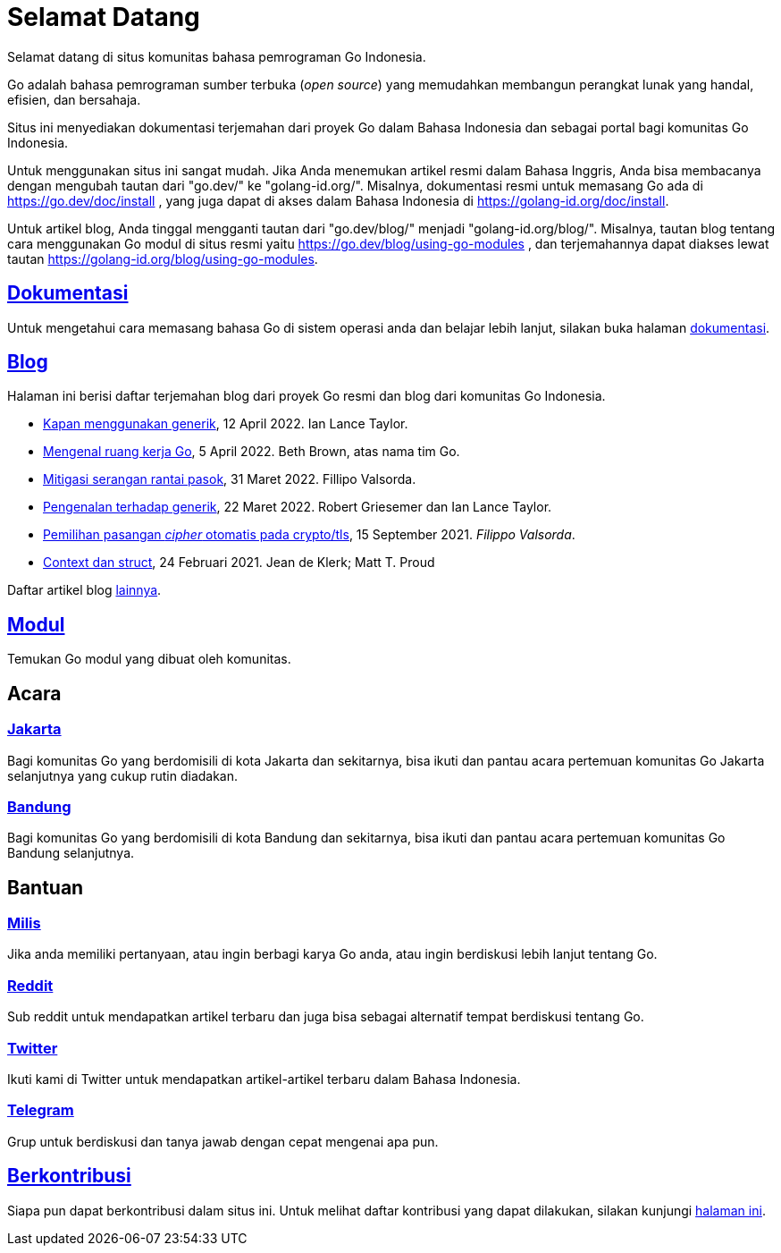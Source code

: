=  Selamat Datang

Selamat datang di situs komunitas bahasa pemrograman Go Indonesia.

Go adalah bahasa pemrograman sumber terbuka (_open source_) yang memudahkan
membangun perangkat lunak yang handal, efisien, dan bersahaja.

Situs ini menyediakan dokumentasi terjemahan dari proyek Go dalam Bahasa
Indonesia dan sebagai portal bagi komunitas Go Indonesia.

Untuk menggunakan situs ini sangat mudah.
Jika Anda menemukan artikel resmi dalam Bahasa Inggris, Anda bisa membacanya
dengan mengubah tautan dari "go.dev/" ke "golang-id.org/".
Misalnya, dokumentasi resmi untuk memasang Go ada di
https://go.dev/doc/install ,
yang juga dapat di akses dalam Bahasa Indonesia di
https://golang-id.org/doc/install.

Untuk artikel blog, Anda tinggal mengganti tautan dari "go.dev/blog/"
menjadi "golang-id.org/blog/".
Misalnya, tautan blog tentang cara menggunakan Go modul di situs resmi yaitu
https://go.dev/blog/using-go-modules ,
dan terjemahannya dapat diakses lewat tautan
https://golang-id.org/blog/using-go-modules.


==  link:/doc/[Dokumentasi^]

Untuk mengetahui cara memasang bahasa Go di sistem operasi anda dan belajar
lebih lanjut, silakan buka halaman
link:/doc/[dokumentasi^].


==  link:/blog/[Blog^]

Halaman ini berisi daftar terjemahan blog dari proyek Go resmi dan blog dari
komunitas Go Indonesia.

* link:/blog/when-generics/[Kapan menggunakan generik^],
  12 April 2022.  Ian Lance Taylor.

* link:/blog/get-familiar-with-workspaces/[Mengenal ruang kerja Go^],
  5 April 2022. Beth Brown, atas nama tim Go.

* link:/blog/supply-chain/[Mitigasi serangan rantai pasok^],
  31 Maret 2022. Fillipo Valsorda.

* link:/blog/intro-generics/[Pengenalan terhadap generik^],
  22 Maret 2022. Robert Griesemer dan Ian Lance Taylor.

* link:/blog/tls-cipher-suites/[Pemilihan pasangan _cipher_ otomatis pada crypto/tls^],
  15 September 2021.  _Filippo Valsorda_.

* link:/blog/context-and-structs/[Context dan struct^],
  24 Februari 2021.  Jean de Klerk; Matt T. Proud


Daftar artikel blog link:/blog/[lainnya^].


==  link:/modul/[Modul^]

Temukan Go modul yang dibuat oleh komunitas.


==  Acara

===  https://www.meetup.com/GoJakarta/[Jakarta^]

Bagi komunitas Go yang berdomisili di kota Jakarta dan sekitarnya, bisa ikuti
dan pantau acara pertemuan komunitas Go Jakarta selanjutnya yang cukup rutin
diadakan.

===  https://www.meetup.com/GO-BDG/[Bandung^]

Bagi komunitas Go yang berdomisili di kota Bandung dan sekitarnya, bisa
ikuti dan pantau acara pertemuan komunitas Go Bandung selanjutnya.


==  Bantuan

===  https://groups.google.com/forum/#!forum/golang-id[Milis^]

Jika anda memiliki pertanyaan, atau ingin berbagi karya Go anda, atau ingin
berdiskusi lebih lanjut tentang Go.

===  https://www.reddit.com/r/golang_id/[Reddit^]

Sub reddit untuk mendapatkan artikel terbaru dan juga bisa sebagai alternatif
tempat berdiskusi tentang Go.

===  https://twitter.com/IdGolang[Twitter^]

Ikuti kami di Twitter untuk mendapatkan artikel-artikel terbaru dalam Bahasa
Indonesia.

===  https://t.me/golangID[Telegram^]

Grup untuk berdiskusi dan tanya jawab dengan cepat mengenai apa pun.


==  link:/berkontribusi.html[Berkontribusi^]

Siapa pun dapat berkontribusi dalam situs ini.
Untuk melihat daftar kontribusi yang dapat dilakukan, silakan kunjungi
link:/berkontribusi.html[halaman ini^].

